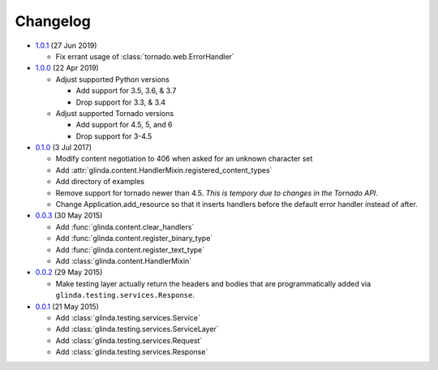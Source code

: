 Changelog
---------

* `1.0.1`_ (27 Jun 2019)

  - Fix errant usage of :class:`tornado.web.ErrorHandler`

* `1.0.0`_ (22 Apr 2019)

  - Adjust supported Python versions

    - Add support for 3.5, 3.6, & 3.7
    - Drop support for 3.3, & 3.4

  - Adjust supported Tornado versions

    - Add support for 4.5, 5, and 6
    - Drop support for 3-4.5

* `0.1.0`_ (3 Jul 2017)

  - Modify content negotiation to 406 when asked for an unknown character set
  - Add :attr:`glinda.content.HandlerMixin.registered_content_types`
  - Add directory of examples
  - Remove support for tornado newer than 4.5.  *This is tempory due to changes
    in the Tornado API*.
  - Change Application.add_resource so that it inserts handlers before the
    default error handler instead of after.

* `0.0.3`_ (30 May 2015)

  - Add :func:`glinda.content.clear_handlers`
  - Add :func:`glinda.content.register_binary_type`
  - Add :func:`glinda.content.register_text_type`
  - Add :class:`glinda.content.HandlerMixin`

* `0.0.2`_ (29 May 2015)

  - Make testing layer actually return the headers and bodies that
    are programmatically added via ``glinda.testing.services.Response``.

* `0.0.1`_ (21 May 2015)

  - Add :class:`glinda.testing.services.Service`
  - Add :class:`glinda.testing.services.ServiceLayer`
  - Add :class:`glinda.testing.services.Request`
  - Add :class:`glinda.testing.services.Response`

.. _Next Release: https://github.com/dave-shawley/glinda/compare/1.0.1...master
.. _1.0.1: https://github.com/dave-shawley/glinda/compare/1.0.0...1.0.1
.. _1.0.0: https://github.com/dave-shawley/glinda/compare/0.1.0...1.0.0
.. _0.1.0: https://github.com/dave-shawley/glinda/compare/0.0.3...0.1.0
.. _0.0.3: https://github.com/dave-shawley/glinda/compare/0.0.2...0.0.3
.. _0.0.2: https://github.com/dave-shawley/glinda/compare/0.0.1...0.0.2
.. _0.0.1: https://github.com/dave-shawley/glinda/compare/0.0.0...0.0.1
